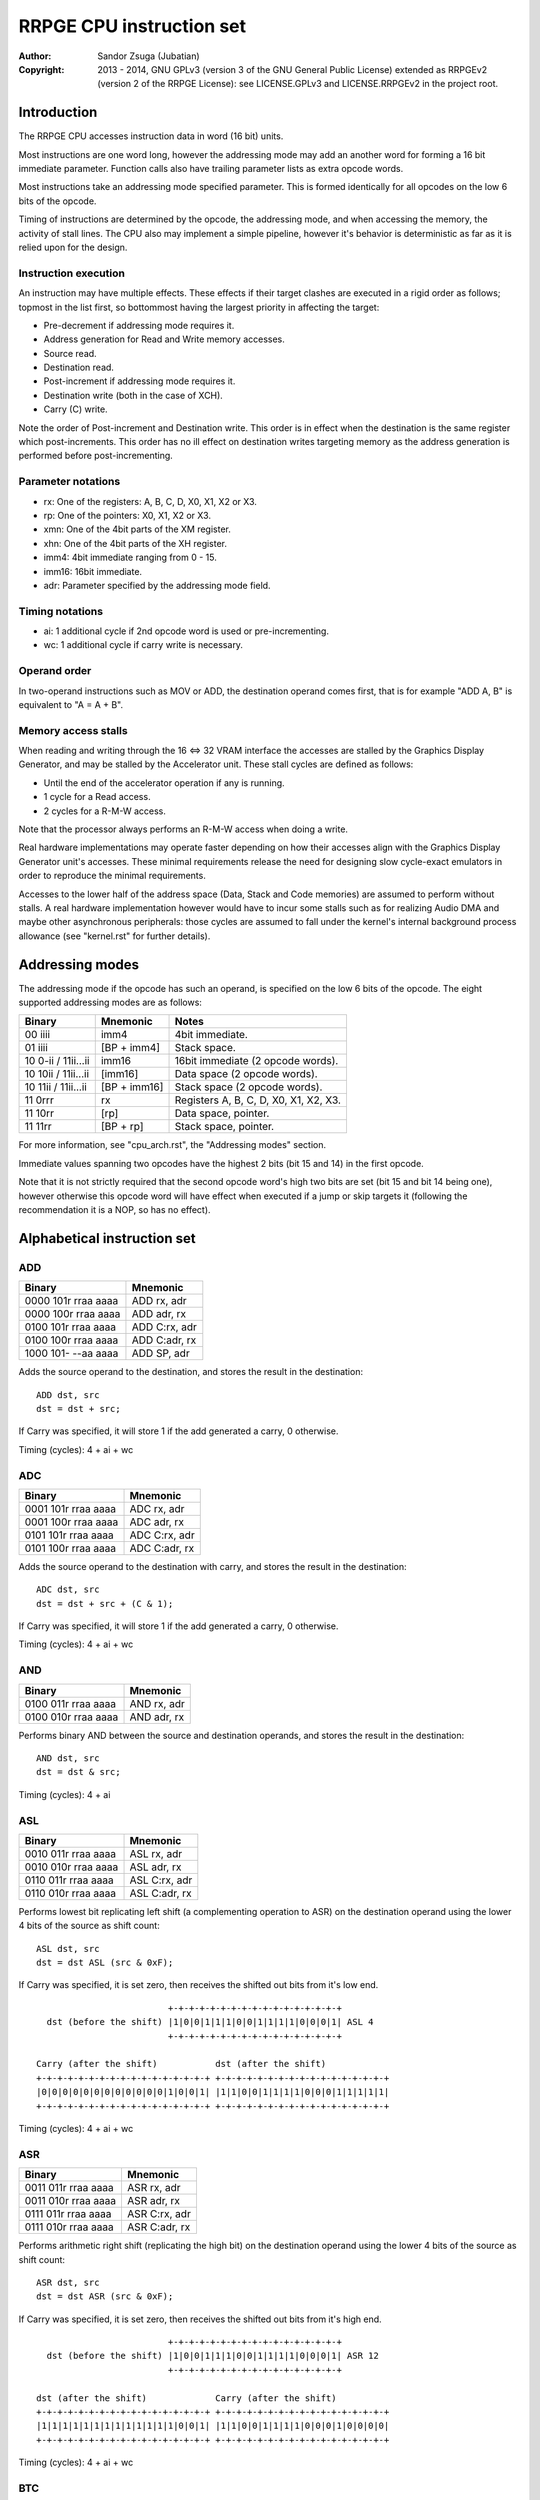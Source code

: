 
RRPGE CPU instruction set
==============================================================================

:Author:    Sandor Zsuga (Jubatian)
:Copyright: 2013 - 2014, GNU GPLv3 (version 3 of the GNU General Public
            License) extended as RRPGEv2 (version 2 of the RRPGE License): see
            LICENSE.GPLv3 and LICENSE.RRPGEv2 in the project root.




Introduction
------------------------------------------------------------------------------

The RRPGE CPU accesses instruction data in word (16 bit) units.

Most instructions are one word long, however the addressing mode may add an
another word for forming a 16 bit immediate parameter. Function calls also
have trailing parameter lists as extra opcode words.

Most instructions take an addressing mode specified parameter. This is formed
identically for all opcodes on the low 6 bits of the opcode.

Timing of instructions are determined by the opcode, the addressing mode, and
when accessing the memory, the activity of stall lines. The CPU also may
implement a simple pipeline, however it's behavior is deterministic as far as
it is relied upon for the design.


Instruction execution
^^^^^^^^^^^^^^^^^^^^^^^^^^^^^^

An instruction may have multiple effects. These effects if their target
clashes are executed in a rigid order as follows; topmost in the list first,
so bottommost having the largest priority in affecting the target:

- Pre-decrement if addressing mode requires it.
- Address generation for Read and Write memory accesses.
- Source read.
- Destination read.
- Post-increment if addressing mode requires it.
- Destination write (both in the case of XCH).
- Carry (C) write.

Note the order of Post-increment and Destination write. This order is in
effect when the destination is the same register which post-increments. This
order has no ill effect on destination writes targeting memory as the address
generation is performed before post-incrementing.


Parameter notations
^^^^^^^^^^^^^^^^^^^^^^^^^^^^^^

- rx:    One of the registers: A, B, C, D, X0, X1, X2 or X3.
- rp:    One of the pointers: X0, X1, X2 or X3.
- xmn:   One of the 4bit parts of the XM register.
- xhn:   One of the 4bit parts of the XH register.
- imm4:  4bit immediate ranging from 0 - 15.
- imm16: 16bit immediate.
- adr:   Parameter specified by the addressing mode field.


Timing notations
^^^^^^^^^^^^^^^^^^^^^^^^^^^^^^

- ai: 1 additional cycle if 2nd opcode word is used or pre-incrementing.
- wc: 1 additional cycle if carry write is necessary.


Operand order
^^^^^^^^^^^^^^^^^^^^^^^^^^^^^^

In two-operand instructions such as MOV or ADD, the destination operand comes
first, that is for example "ADD A, B" is equivalent to "A = A + B".


Memory access stalls
^^^^^^^^^^^^^^^^^^^^^^^^^^^^^^

When reading and writing through the 16 <=> 32 VRAM interface the accesses are
stalled by the Graphics Display Generator, and may be stalled by the
Accelerator unit. These stall cycles are defined as follows:

- Until the end of the accelerator operation if any is running.
- 1 cycle for a Read access.
- 2 cycles for a R-M-W access.

Note that the processor always performs an R-M-W access when doing a write.

Real hardware implementations may operate faster depending on how their
accesses align with the Graphics Display Generator unit's accesses. These
minimal requirements release the need for designing slow cycle-exact emulators
in order to reproduce the minimal requirements.

Accesses to the lower half of the address space (Data, Stack and Code
memories) are assumed to perform without stalls. A real hardware
implementation however would have to incur some stalls such as for realizing
Audio DMA and maybe other asynchronous peripherals: those cycles are assumed
to fall under the kernel's internal background process allowance (see
"kernel.rst" for further details).




Addressing modes
------------------------------------------------------------------------------

The addressing mode if the opcode has such an operand, is specified on the low
6 bits of the opcode. The eight supported addressing modes are as follows:

+---------------------+--------------+---------------------------------------+
| Binary              | Mnemonic     | Notes                                 |
+=====================+==============+=======================================+
| 00 iiii             | imm4         | 4bit immediate.                       |
+---------------------+--------------+---------------------------------------+
| 01 iiii             | [BP + imm4]  | Stack space.                          |
+---------------------+--------------+---------------------------------------+
| 10 0-ii / 11ii...ii | imm16        | 16bit immediate (2 opcode words).     |
+---------------------+--------------+---------------------------------------+
| 10 10ii / 11ii...ii | [imm16]      | Data space (2 opcode words).          |
+---------------------+--------------+---------------------------------------+
| 10 11ii / 11ii...ii | [BP + imm16] | Stack space (2 opcode words).         |
+---------------------+--------------+---------------------------------------+
| 11 0rrr             | rx           | Registers A, B, C, D, X0, X1, X2, X3. |
+---------------------+--------------+---------------------------------------+
| 11 10rr             | [rp]         | Data space, pointer.                  |
+---------------------+--------------+---------------------------------------+
| 11 11rr             | [BP + rp]    | Stack space, pointer.                 |
+---------------------+--------------+---------------------------------------+

For more information, see "cpu_arch.rst", the "Addressing modes" section.

Immediate values spanning two opcodes have the highest 2 bits (bit 15 and 14)
in the first opcode.

Note that it is not strictly required that the second opcode word's high two
bits are set (bit 15 and bit 14 being one), however otherwise this opcode word
will have effect when executed if a jump or skip targets it (following the
recommendation it is a NOP, so has no effect).




Alphabetical instruction set
------------------------------------------------------------------------------


ADD
^^^^^^^^^^^^^^^^^^^^^^^^^^^^^^

+---------------------+--------------------+
| Binary              | Mnemonic           |
+=====================+====================+
| 0000 101r rraa aaaa | ADD rx, adr        |
+---------------------+--------------------+
| 0000 100r rraa aaaa | ADD adr, rx        |
+---------------------+--------------------+
| 0100 101r rraa aaaa | ADD C:rx, adr      |
+---------------------+--------------------+
| 0100 100r rraa aaaa | ADD C:adr, rx      |
+---------------------+--------------------+
| 1000 101- --aa aaaa | ADD SP, adr        |
+---------------------+--------------------+

Adds the source operand to the destination, and stores the result in the
destination: ::

    ADD dst, src
    dst = dst + src;

If Carry was specified, it will store 1 if the add generated a carry, 0
otherwise.

Timing (cycles): 4 + ai + wc


ADC
^^^^^^^^^^^^^^^^^^^^^^^^^^^^^^

+---------------------+--------------------+
| Binary              | Mnemonic           |
+=====================+====================+
| 0001 101r rraa aaaa | ADC rx, adr        |
+---------------------+--------------------+
| 0001 100r rraa aaaa | ADC adr, rx        |
+---------------------+--------------------+
| 0101 101r rraa aaaa | ADC C:rx, adr      |
+---------------------+--------------------+
| 0101 100r rraa aaaa | ADC C:adr, rx      |
+---------------------+--------------------+

Adds the source operand to the destination with carry, and stores the result
in the destination: ::

    ADC dst, src
    dst = dst + src + (C & 1);

If Carry was specified, it will store 1 if the add generated a carry, 0
otherwise.

Timing (cycles): 4 + ai + wc


AND
^^^^^^^^^^^^^^^^^^^^^^^^^^^^^^

+---------------------+--------------------+
| Binary              | Mnemonic           |
+=====================+====================+
| 0100 011r rraa aaaa | AND rx, adr        |
+---------------------+--------------------+
| 0100 010r rraa aaaa | AND adr, rx        |
+---------------------+--------------------+

Performs binary AND between the source and destination operands, and stores
the result in the destination: ::

    AND dst, src
    dst = dst & src;

Timing (cycles): 4 + ai


ASL
^^^^^^^^^^^^^^^^^^^^^^^^^^^^^^

+---------------------+--------------------+
| Binary              | Mnemonic           |
+=====================+====================+
| 0010 011r rraa aaaa | ASL rx, adr        |
+---------------------+--------------------+
| 0010 010r rraa aaaa | ASL adr, rx        |
+---------------------+--------------------+
| 0110 011r rraa aaaa | ASL C:rx, adr      |
+---------------------+--------------------+
| 0110 010r rraa aaaa | ASL C:adr, rx      |
+---------------------+--------------------+

Performs lowest bit replicating left shift (a complementing operation to ASR)
on the destination operand using the lower 4 bits of the source as shift
count: ::

    ASL dst, src
    dst = dst ASL (src & 0xF);

If Carry was specified, it is set zero, then receives the shifted out bits
from it's low end. ::

                             +-+-+-+-+-+-+-+-+-+-+-+-+-+-+-+-+
      dst (before the shift) |1|0|0|1|1|1|0|0|1|1|1|1|0|0|0|1| ASL 4
                             +-+-+-+-+-+-+-+-+-+-+-+-+-+-+-+-+

    Carry (after the shift)           dst (after the shift)
    +-+-+-+-+-+-+-+-+-+-+-+-+-+-+-+-+ +-+-+-+-+-+-+-+-+-+-+-+-+-+-+-+-+
    |0|0|0|0|0|0|0|0|0|0|0|0|1|0|0|1| |1|1|0|0|1|1|1|1|0|0|0|1|1|1|1|1|
    +-+-+-+-+-+-+-+-+-+-+-+-+-+-+-+-+ +-+-+-+-+-+-+-+-+-+-+-+-+-+-+-+-+

Timing (cycles): 4 + ai + wc


ASR
^^^^^^^^^^^^^^^^^^^^^^^^^^^^^^

+---------------------+--------------------+
| Binary              | Mnemonic           |
+=====================+====================+
| 0011 011r rraa aaaa | ASR rx, adr        |
+---------------------+--------------------+
| 0011 010r rraa aaaa | ASR adr, rx        |
+---------------------+--------------------+
| 0111 011r rraa aaaa | ASR C:rx, adr      |
+---------------------+--------------------+
| 0111 010r rraa aaaa | ASR C:adr, rx      |
+---------------------+--------------------+

Performs arithmetic right shift (replicating the high bit) on the destination
operand using the lower 4 bits of the source as shift count: ::

    ASR dst, src
    dst = dst ASR (src & 0xF);

If Carry was specified, it is set zero, then receives the shifted out bits
from it's high end. ::

                             +-+-+-+-+-+-+-+-+-+-+-+-+-+-+-+-+
      dst (before the shift) |1|0|0|1|1|1|0|0|1|1|1|1|0|0|0|1| ASR 12
                             +-+-+-+-+-+-+-+-+-+-+-+-+-+-+-+-+

    dst (after the shift)             Carry (after the shift)
    +-+-+-+-+-+-+-+-+-+-+-+-+-+-+-+-+ +-+-+-+-+-+-+-+-+-+-+-+-+-+-+-+-+
    |1|1|1|1|1|1|1|1|1|1|1|1|1|0|0|1| |1|1|0|0|1|1|1|1|0|0|0|1|0|0|0|0|
    +-+-+-+-+-+-+-+-+-+-+-+-+-+-+-+-+ +-+-+-+-+-+-+-+-+-+-+-+-+-+-+-+-+

Timing (cycles): 4 + ai + wc


BTC
^^^^^^^^^^^^^^^^^^^^^^^^^^^^^^

+---------------------+--------------------+
| Binary              | Mnemonic           |
+=====================+====================+
| 1010 00ii iiaa aaaa | BTC adr, imm4      |
+---------------------+--------------------+

Clears the bit given in the immediate of the operand specified by adr. ::

    BTC dst, imm4
    dst = dst & ~(1 << imm4);

Timing (cycles): 4 + ai


BTS
^^^^^^^^^^^^^^^^^^^^^^^^^^^^^^

+---------------------+--------------------+
| Binary              | Mnemonic           |
+=====================+====================+
| 1010 10ii iiaa aaaa | BTS adr, imm4      |
+---------------------+--------------------+

Sets the bit given in the immediate of the operand specified by adr. ::

    BTS dst, imm4
    dst = dst | (1 << imm4);

Timing (cycles): 4 + ai


DIV
^^^^^^^^^^^^^^^^^^^^^^^^^^^^^^

+---------------------+--------------------+
| Binary              | Mnemonic           |
+=====================+====================+
| 0001 011r rraa aaaa | DIV rx, adr        |
+---------------------+--------------------+
| 0001 010r rraa aaaa | DIV adr, rx        |
+---------------------+--------------------+
| 0101 011r rraa aaaa | DIV C:rx, adr      |
+---------------------+--------------------+
| 0101 010r rraa aaaa | DIV C:adr, rx      |
+---------------------+--------------------+

Divides the (unsigned) destination operand with the (unsigned) source operand,
and produces the whole part of the result in the destination: ::

    DIV dst, src
    dst = dst / src;

If Carry was specified, it receives the remainder.

If the divisor is zero, both the destination and the remainder is zeroed; this
condition does not trigger any supervisor action (trap).

Timing (cycles): 11 + ai + wc


JFL
^^^^^^^^^^^^^^^^^^^^^^^^^^^^^^

+---------------------+--------------------+
| Binary              | Mnemonic           |
+=====================+====================+
| 1000 1000 0eaa aaaa | JFL adr {...}      |
+---------------------+--------------------+

Local function call (subroutine entry). Only the low 12 bits of the target
address is used, the high 4 address bits receive the the high 4 bits of the
opcode's address, thus calling within the same page as the caller.

The stack receives the PC pointing after the function call opcode, then the
current BP, after which the called function's stack frame is established.
For more information, see "Stack Management" in "cpu_arch.rst".

Note that the caller's stack frame is remembered for passing parameters from
the caller's stack.

After the function call opcode (including the additional opcode word if it was
necessary by the addressing mode) up to 16 parameters may follow which are
pushed on the called function's stack. The parameter opcode format is as
follows: ::

    ---- ---- -eaa aaaa
    (Normally first two bits should be 11 for making these NOPs)

The 'e' bit (also found in the function's opcode) marks the last parameter if
if it is set. The 16th parameter ignores the 'e' bit treating it set.

Note that as mentioned above, if stack space addressing is used in the
parameter opcodes, the parameter is taken from the caller's stack (and pushed
onto the new stack frame created for the subroutine).

Also note that the stored PC points after the function call's opcode, so the
parameter list will be executed as normal opcodes after return. They should
be formatted as NOPs to prevent this producing ill effects.

An example call with 3 parameters: ::

    0: JFL func {10, [20], [X0]}

    0: 1000 1000 0010 0000 -- JFL opcode with imm16 address
    1: 1100 ffff ffff ffff -- Address (low 12 bits effective) of function
    2: 1100 0000 0000 1010 -- Parameter 10 decimal as imm4 addressing mode
    3: 1100 0000 0010 1000 -- Parameter [20], first byte
    4: 1100 0000 0001 0100 -- Second byte
    5: 1100 0000 0111 1000 -- Parameter [X0], final parameter ('e' bit set)

    | (...)       |
    +-------------+
    | PC (at 2)   | Saved return address, pointing at first parameter
    +-------------+
    | BP (caller) |
    +-------------+--> End of caller's stack frame
    | 10          | <- BP; first parameter's value
    +-------------+
    | pppp        | Second parameter, value read from [20].
    +-------------+
    | pppp        | Third parameter, value read from [X0].
    +-------------+
    |             | <- SP
    +-------------+
    | (...)       |

Timing (cycles): 9 + ai; 4 + ai / parameter


JFA
^^^^^^^^^^^^^^^^^^^^^^^^^^^^^^

+---------------------+--------------------+
| Binary              | Mnemonic           |
+=====================+====================+
| 1000 1001 0eaa aaaa | JFA adr {...}      |
+---------------------+--------------------+

Absolute function call (subroutine entry). All 16 bits of the target address
are used.

See JFL for details.

Timing (cycles): 9 + ai; 4 + ai / parameter


JML
^^^^^^^^^^^^^^^^^^^^^^^^^^^^^^

+---------------------+--------------------+
| Binary              | Mnemonic           |
+=====================+====================+
| 1000 1100 --aa aaaa | JML adr            |
+---------------------+--------------------+

Local jump. Only the low 12 bits of the target address is used, the high 4
address bits receive the the high 4 bits of the opcode's address, thus jumping
within the same page.

Timing (cycles): 5 + ai


JMA
^^^^^^^^^^^^^^^^^^^^^^^^^^^^^^

+---------------------+--------------------+
| Binary              | Mnemonic           |
+=====================+====================+
| 1000 1101 --aa aaaa | JMA adr            |
+---------------------+--------------------+

Absolute jump. The PC is made equal to the value loaded from adr.

Timing (cycles): 5 + ai


JMR
^^^^^^^^^^^^^^^^^^^^^^^^^^^^^^

+---------------------+--------------------+
| Binary              | Mnemonic           |
+=====================+====================+
| 1000 01ii iiii iiii | JMR simm10         |
+---------------------+--------------------+

Relative jump. The base of the jump is the address of the opcode, so an
immediate of zero will generate an infinite loop. The 10bit immediate is 2's
complement signed ranging from -512 to +511 inclusive.

Timing (cycles): 4


JSV
^^^^^^^^^^^^^^^^^^^^^^^^^^^^^^

+---------------------+--------------------+
| Binary              | Mnemonic           |
+=====================+====================+
| 1000 1000 1e-- ---- | JSV {...}          |
+---------------------+--------------------+

Supervisor call.

Works in a similar manner to JFL including the parameter list, however
parameters are pushed on the supervisor stack, and the PC and BP of the caller
is not pushed onto any stack (they are preserved by the user - supervisor mode
switch).

Note that this call is accompanied by some kind of return from supervisor
mechanism (a supervisor - user mode switch might do using the context saved or
swapped out on entry), however it's exact mechanism is left implementation
defined.

The supervisor stack is protected from overflowing by the 16 parameter high
limit. Kernel code may prepare the supervisor stack so 16 parameters are
guaranteed to fit in case the user mode performs a supervisor call.

Timing of this opcode including it's parameter passings is implementation
defined (included in the kernel operation time limits, see the kernel's
documentation "kernel.rst" for details).


MAC
^^^^^^^^^^^^^^^^^^^^^^^^^^^^^^

+---------------------+--------------------+
| Binary              | Mnemonic           |
+=====================+====================+
| 0011 001r rraa aaaa | MAC rx, adr        |
+---------------------+--------------------+
| 0011 000r rraa aaaa | MAC adr, rx        |
+---------------------+--------------------+
| 0111 001r rraa aaaa | MAC C:rx, adr      |
+---------------------+--------------------+
| 0111 000r rraa aaaa | MAC C:adr, rx      |
+---------------------+--------------------+

Multiply and accumulate. Multiplies the destination with the source operand,
then adds carry, and stores the result in the destination: ::

    MAC dst, src
    dst = dst * src + C;

If Carry was specified, it receives the high 16 bits of the result.

Timing (cycles): 12 + ai + wc


MOV
^^^^^^^^^^^^^^^^^^^^^^^^^^^^^^

+---------------------+--------------------+
| Binary              | Mnemonic           |
+=====================+====================+
| 0000 001r rraa aaaa | MOV rx, adr        |
+---------------------+--------------------+
| 0000 000r rraa aaaa | MOV adr, rx        |
+---------------------+--------------------+
| 0000 0110 nnaa aaaa | MOV xmn, adr       |
+---------------------+--------------------+
| 0000 0100 nnaa aaaa | MOV adr, xmn       |
+---------------------+--------------------+
| 0000 0111 nnaa aaaa | MOV xhn, adr       |
+---------------------+--------------------+
| 0000 0101 nnaa aaaa | MOV adr, xhn       |
+---------------------+--------------------+
| 1000 001- 00aa aaaa | MOV XM, adr        |
+---------------------+--------------------+
| 1000 000- 00aa aaaa | MOV adr, XM        |
+---------------------+--------------------+
| 1000 001- 01aa aaaa | MOV XH, adr        |
+---------------------+--------------------+
| 1000 000- 01aa aaaa | MOV adr, XH        |
+---------------------+--------------------+
| 1000 001- 1-aa aaaa | MOV SP, adr        |
+---------------------+--------------------+
| 1000 000- 1-aa aaaa | MOV adr, SP        |
+---------------------+--------------------+

Moves from source to target.

When the source is a 4bit part of the XM (xmn) or XH (xhn) register, the
destination will receive the value in it's low 4 bits, and it's high 12 bits
are set zero.

When the destination is a 4bit part of the XM (xmn) or XH (xhn) register, the
destination (the appropriate part of XM or XH) will receive the low 4 bits of
the source.

Timing (cycles): 3 + ai


MUL
^^^^^^^^^^^^^^^^^^^^^^^^^^^^^^

+---------------------+--------------------+
| Binary              | Mnemonic           |
+=====================+====================+
| 0010 001r rraa aaaa | MUL rx, adr        |
+---------------------+--------------------+
| 0010 000r rraa aaaa | MUL adr, rx        |
+---------------------+--------------------+
| 0110 001r rraa aaaa | MUL C:rx, adr      |
+---------------------+--------------------+
| 0110 000r rraa aaaa | MUL C:adr, rx      |
+---------------------+--------------------+

Multiplies the destination with the source operand, and stores the result in
the destination: ::

    MUL dst, src
    dst = dst * src;

If Carry was specified, it receives the high 16 bits of the result.

Timing (cycles): 11 + ai + wc


NOP
^^^^^^^^^^^^^^^^^^^^^^^^^^^^^^

+---------------------+--------------------+
| Binary              | Mnemonic           |
+=====================+====================+
| 11-- ---- ---- ---- | NOP                |
+---------------------+--------------------+

No operation.

Timing (cycles): 1


OR
^^^^^^^^^^^^^^^^^^^^^^^^^^^^^^

+---------------------+--------------------+
| Binary              | Mnemonic           |
+=====================+====================+
| 0100 001r rraa aaaa | OR rx, adr         |
+---------------------+--------------------+
| 0100 000r rraa aaaa | OR adr, rx         |
+---------------------+--------------------+

Performs binary OR between the source and destination operands, and stores the
result in the destination: ::

    OR dst, src
    dst = dst | src;

Timing (cycles): 4 + ai


RFN
^^^^^^^^^^^^^^^^^^^^^^^^^^^^^^

+---------------------+--------------------+
| Binary              | Mnemonic           |
+=====================+====================+
| 1000 1001 1--- ---- | RFN                |
+---------------------+--------------------+

Returns from function or subroutine.

For the associated mechanisms, check the JFL opcode and the "Stack Management"
section in "cpu_arch.rst".

Timing (cycles): 6


SBC
^^^^^^^^^^^^^^^^^^^^^^^^^^^^^^

+---------------------+--------------------+
| Binary              | Mnemonic           |
+=====================+====================+
| 0001 111r rraa aaaa | SBC rx, adr        |
+---------------------+--------------------+
| 0001 110r rraa aaaa | SBC adr, rx        |
+---------------------+--------------------+
| 0101 111r rraa aaaa | SBC C:rx, adr      |
+---------------------+--------------------+
| 0101 110r rraa aaaa | SBC C:adr, rx      |
+---------------------+--------------------+

Subtracts the source operand from the destination with borrow, and stores the
result in the destination: ::

    SBC dst, src
    dst = dst - src - (C & 1);

If Carry was specified, it will store 0xFFFF if the subtraction generated a
borrow, 0 otherwise.

Timing (cycles): 4 + ai + wc


SHL
^^^^^^^^^^^^^^^^^^^^^^^^^^^^^^

+---------------------+--------------------+
| Binary              | Mnemonic           |
+=====================+====================+
| 0010 101r rraa aaaa | SHL rx, adr        |
+---------------------+--------------------+
| 0010 100r rraa aaaa | SHL adr, rx        |
+---------------------+--------------------+
| 0110 101r rraa aaaa | SHL C:rx, adr      |
+---------------------+--------------------+
| 0110 100r rraa aaaa | SHL C:adr, rx      |
+---------------------+--------------------+

Left shifts the destination operand using the lower 4 bits of the source as
shift count: ::

    SHL dst, src
    dst = dst << (src & 0xF);

If Carry was specified, it is set zero, then receives the shifted out bits
from it's low end. ::

                             +-+-+-+-+-+-+-+-+-+-+-+-+-+-+-+-+
      dst (before the shift) |1|0|0|1|1|1|0|0|1|1|1|1|0|0|0|1| << 4
                             +-+-+-+-+-+-+-+-+-+-+-+-+-+-+-+-+

    Carry (after the shift)           dst (after the shift)
    +-+-+-+-+-+-+-+-+-+-+-+-+-+-+-+-+ +-+-+-+-+-+-+-+-+-+-+-+-+-+-+-+-+
    |0|0|0|0|0|0|0|0|0|0|0|0|1|0|0|1| |1|1|0|0|1|1|1|1|0|0|0|1|0|0|0|0|
    +-+-+-+-+-+-+-+-+-+-+-+-+-+-+-+-+ +-+-+-+-+-+-+-+-+-+-+-+-+-+-+-+-+

Timing (cycles): 4 + ai + wc


SHR
^^^^^^^^^^^^^^^^^^^^^^^^^^^^^^

+---------------------+--------------------+
| Binary              | Mnemonic           |
+=====================+====================+
| 0010 111r rraa aaaa | SHR rx, adr        |
+---------------------+--------------------+
| 0010 110r rraa aaaa | SHR adr, rx        |
+---------------------+--------------------+
| 0110 111r rraa aaaa | SHR C:rx, adr      |
+---------------------+--------------------+
| 0110 110r rraa aaaa | SHR C:adr, rx      |
+---------------------+--------------------+

Right shifts the destination operand using the lower 4 bits of the source as
shift count: ::

    SHR dst, src
    dst = dst >> (src & 0xF);

If Carry was specified, it is set zero, then receives the shifted out bits
from it's high end. ::

                             +-+-+-+-+-+-+-+-+-+-+-+-+-+-+-+-+
      dst (before the shift) |1|0|0|1|1|1|0|0|1|1|1|1|0|0|0|1| >> 12
                             +-+-+-+-+-+-+-+-+-+-+-+-+-+-+-+-+

    dst (after the shift)             Carry (after the shift)
    +-+-+-+-+-+-+-+-+-+-+-+-+-+-+-+-+ +-+-+-+-+-+-+-+-+-+-+-+-+-+-+-+-+
    |0|0|0|0|0|0|0|0|0|0|0|0|1|0|0|1| |1|1|0|0|1|1|1|1|0|0|0|1|0|0|0|0|
    +-+-+-+-+-+-+-+-+-+-+-+-+-+-+-+-+ +-+-+-+-+-+-+-+-+-+-+-+-+-+-+-+-+

Timing (cycles): 4 + ai + wc


SLC
^^^^^^^^^^^^^^^^^^^^^^^^^^^^^^

+---------------------+--------------------+
| Binary              | Mnemonic           |
+=====================+====================+
| 0011 101r rraa aaaa | SLC rx, adr        |
+---------------------+--------------------+
| 0011 100r rraa aaaa | SLC adr, rx        |
+---------------------+--------------------+
| 0111 101r rraa aaaa | SLC C:rx, adr      |
+---------------------+--------------------+
| 0111 100r rraa aaaa | SLC C:adr, rx      |
+---------------------+--------------------+

Left shifts the destination operand using the lower 4 bits of the source as
shift count, then ORs the carry with the result: ::

    SLC dst, src
    dst = (dst << (src & 0xF)) | C;

If Carry was specified, it is set zero, then receives the shifted out bits
from it's low end. ::

                             +-+-+-+-+-+-+-+-+-+-+-+-+-+-+-+-+
      dst (before the shift) |1|0|0|1|1|1|0|0|1|1|1|1|0|0|0|1| << 4
                             +-+-+-+-+-+-+-+-+-+-+-+-+-+-+-+-+

                                     +-+-+-+-+-+-+-+-+-+-+-+-+-+-+-+-+
            Carry (before the shift) |0|0|0|0|0|0|0|0|0|0|0|0|1|0|1|1|
                                     +-+-+-+-+-+-+-+-+-+-+-+-+-+-+-+-+

    Carry (after the shift)           dst (after the shift)
    +-+-+-+-+-+-+-+-+-+-+-+-+-+-+-+-+ +-+-+-+-+-+-+-+-+-+-+-+-+-+-+-+-+
    |0|0|0|0|0|0|0|0|0|0|0|0|1|0|0|1| |1|1|0|0|1|1|1|1|0|0|0|1|1|0|1|1|
    +-+-+-+-+-+-+-+-+-+-+-+-+-+-+-+-+ +-+-+-+-+-+-+-+-+-+-+-+-+-+-+-+-+

Timing (cycles): 4 + ai + wc


SRC
^^^^^^^^^^^^^^^^^^^^^^^^^^^^^^

+---------------------+--------------------+
| Binary              | Mnemonic           |
+=====================+====================+
| 0011 111r rraa aaaa | SRC rx, adr        |
+---------------------+--------------------+
| 0011 110r rraa aaaa | SRC adr, rx        |
+---------------------+--------------------+
| 0111 111r rraa aaaa | SRC C:rx, adr      |
+---------------------+--------------------+
| 0111 110r rraa aaaa | SRC C:adr, rx      |
+---------------------+--------------------+

Right shifts the destination operand using the lower 4 bits of the source as
shift count, then ORs the carry with the result: ::

    SRC dst, src
    dst = (dst << (src & 0xF)) | C;

If Carry was specified, it is set zero, then receives the shifted out bits
from it's high end. ::

                             +-+-+-+-+-+-+-+-+-+-+-+-+-+-+-+-+
      dst (before the shift) |1|0|0|1|1|1|0|0|1|1|1|1|0|0|0|1| >> 12
                             +-+-+-+-+-+-+-+-+-+-+-+-+-+-+-+-+

     +-+-+-+-+-+-+-+-+-+-+-+-+-+-+-+-+
     |0|1|0|1|0|0|1|1|0|0|0|1|0|0|0|0| Carry (before the shift)
     +-+-+-+-+-+-+-+-+-+-+-+-+-+-+-+-+

    dst (after the shift)             Carry (after the shift)
    +-+-+-+-+-+-+-+-+-+-+-+-+-+-+-+-+ +-+-+-+-+-+-+-+-+-+-+-+-+-+-+-+-+
    |0|1|0|1|0|0|1|1|0|0|0|1|1|0|0|1| |1|1|0|0|1|1|1|1|0|0|0|1|0|0|0|0|
    +-+-+-+-+-+-+-+-+-+-+-+-+-+-+-+-+ +-+-+-+-+-+-+-+-+-+-+-+-+-+-+-+-+

Timing (cycles): 4 + ai + wc


SUB
^^^^^^^^^^^^^^^^^^^^^^^^^^^^^^

+---------------------+--------------------+
| Binary              | Mnemonic           |
+=====================+====================+
| 0000 111r rraa aaaa | SUB rx, adr        |
+---------------------+--------------------+
| 0000 110r rraa aaaa | SUB adr, rx        |
+---------------------+--------------------+
| 0100 111r rraa aaaa | SUB C:rx, adr      |
+---------------------+--------------------+
| 0100 110r rraa aaaa | SUB C:adr, rx      |
+---------------------+--------------------+
| 1000 111- --aa aaaa | SUB SP, adr        |
+---------------------+--------------------+

Subtracts the source operand from the destination, and stores the result in
the destination: ::

    SUB dst, src
    dst = dst - src;

If Carry was specified, it will store 0xFFFF if the subtraction generated a
borrow, 0 otherwise.

Timing (cycles): 4 + ai + wc


XBC
^^^^^^^^^^^^^^^^^^^^^^^^^^^^^^

+---------------------+--------------------+
| Binary              | Mnemonic           |
+=====================+====================+
| 1010 01ii iiaa aaaa | XBC adr, imm4      |
+---------------------+--------------------+

Skips the next instruction if the bit specified by the immediate operand is
clear. The skip takes place after the end of the whole skip instruction (so it
works proper even if an addressing mode needing a second opcode word is used).
Skips a single opcode only, so if the skipped instruction has more words, the
tail of it is executed (normally these are NOPs).

Timing (cycles): 4 + ai (no skip) / 5 + ai (skip)


XBS
^^^^^^^^^^^^^^^^^^^^^^^^^^^^^^

+---------------------+--------------------+
| Binary              | Mnemonic           |
+=====================+====================+
| 1010 11ii iiaa aaaa | XBS adr, imm4      |
+---------------------+--------------------+

Skips the next instruction if the bit specified by the immediate operand is
set.

For more information on the skip mechanism, check XBC.

Timing (cycles): 4 + ai (no skip) / 5 + ai (skip)


XCH
^^^^^^^^^^^^^^^^^^^^^^^^^^^^^^

+---------------------+--------------------+
| Binary              | Mnemonic           |
+=====================+====================+
| 0010 001r rraa aaaa | XCH rx, adr        |
+---------------------+--------------------+
| 0010 000r rraa aaaa | XCH adr, rx        |
+---------------------+--------------------+

Exchanges the value of it's operands. This happens as first loading both
operand values in temporary registers, then writing those back swapped. For
the exact operation order in conflicting cases, check "Instruction execution".

Note that by definition if the operand provided by an addressing mode is an
immediate, the XCH executes like an appropriate MOV.

Timing (cycles): 4 + ai


XEQ
^^^^^^^^^^^^^^^^^^^^^^^^^^^^^^

+---------------------+--------------------+
| Binary              | Mnemonic           |
+=====================+====================+
| 1011 001r rraa aaaa | XEQ rx, adr        |
+---------------------+--------------------+
| 1011 000r rraa aaaa | XEQ adr, rx        |
+---------------------+--------------------+

Skips the next instruction if the value of the operands are equal.

For more information on the skip mechanism, check XBC.

Timing (cycles): 4 + ai (no skip) / 5 + ai (skip)


XNE
^^^^^^^^^^^^^^^^^^^^^^^^^^^^^^

+---------------------+--------------------+
| Binary              | Mnemonic           |
+=====================+====================+
| 1011 101r rraa aaaa | XNE rx, adr        |
+---------------------+--------------------+
| 1011 100r rraa aaaa | XNE adr, rx        |
+---------------------+--------------------+

Skips the next instruction if the value of the operands are not equal.

For more information on the skip mechanism, check XBC.

Timing (cycles): 4 + ai (no skip) / 5 + ai (skip)


XOR
^^^^^^^^^^^^^^^^^^^^^^^^^^^^^^

+---------------------+--------------------+
| Binary              | Mnemonic           |
+=====================+====================+
| 0110 001r rraa aaaa | XOR rx, adr        |
+---------------------+--------------------+
| 0110 000r rraa aaaa | XOR adr, rx        |
+---------------------+--------------------+

Performs binary exclusive OR between the source and destination operands, and
stores the result in the destination: ::

    XOR dst, src
    dst = dst ^ src;

Timing (cycles): 4 + ai


XSG
^^^^^^^^^^^^^^^^^^^^^^^^^^^^^^

+---------------------+--------------------+
| Binary              | Mnemonic           |
+=====================+====================+
| 1011 011r rraa aaaa | XSG rx, adr        |
+---------------------+--------------------+
| 1011 010r rraa aaaa | XSG adr, rx        |
+---------------------+--------------------+

Skips the next instruction if the value of the first operand is 2's complement
signed greater than the second. A complementing operation (signed less than)
may be provided by swapping the operand order, for which an XSL mnemonic may
be supported.

For more information on the skip mechanism, check XBC.

Timing (cycles): 4 + ai (no skip) / 5 + ai (skip)


XUG
^^^^^^^^^^^^^^^^^^^^^^^^^^^^^^

+---------------------+--------------------+
| Binary              | Mnemonic           |
+=====================+====================+
| 1011 111r rraa aaaa | XUG rx, adr        |
+---------------------+--------------------+
| 1011 110r rraa aaaa | XUG adr, rx        |
+---------------------+--------------------+

Skips the next instruction if the value of the first operand is unsigned
greater than the second. A complementing operation (unsigned less than) may be
provided by swapping the operand order, for which an XUL mnemonic may be
supported.

For more information on the skip mechanism, check XBC.

Timing (cycles): 4 + ai (no skip) / 5 + ai (skip)




Instruction matrix
------------------------------------------------------------------------------


The following instruction matrix sorts instructions by the high 7 bits. Note
that the ordering is somewhat mixed to respect the structure of the opcode
layout. The columns group by the highest two bits (bit 15 and bit 14) and bit
9. The rows group by bits 13, 12, 11 and 10.

+----+---------+---------+----------+----------+---------+---------+---------+
|    | 00....0 | 00....1 | 01....0  | 01....1  | 10....0 | 10....1 | 11..... |
+====+=========+=========+==========+==========+=========+=========+=========+
|    || MOV    || MOV    || OR      || OR      || MOV    || MOV    |         |
|0000|| adr, rx|| rx, adr|| adr, rx || rx, adr || adr, XM|| XM, adr|   NOP   |
|    |         |         |          |          || adr, XH|| XH, adr|         |
|    |         |         |          |          || adr, SP|| SP, adr|         |
+----+---------+---------+----------+----------+---------+---------+         |
|    || MOV    || MOV    || AND     || AND     |                   |         |
|0001|| adr,xmn|| xmn,adr|| adr, rx || rx, adr |    JMR simm10     |         |
|    || adr,xhn|| xhn,adr|          |          |                   |         |
+----+---------+---------+----------+----------+---------+---------+         |
|    || ADD    || ADD    || ADD     || ADD     || JFL    || ADD    |         |
|0010|| adr, rx|| rx, adr|| C:adr,rx|| C:rx,adr|| JFA    || SP, adr|         |
|    |         |         |          |          || JSV    |         |         |
|    |         |         |          |          || RFN    |         |         |
+----+---------+---------+----------+----------+---------+---------+         |
|    || SUB    || SUB    || SUB     || SUB     || JML    || SUB    |         |
|0011|| adr, rx|| rx, adr|| C:adr,rx|| C:rx,adr|| JMA    || SP, adr|         |
+----+---------+---------+----------+----------+---------+---------+         |
|    || XCH    || XCH    || XOR     || XOR     |                   |         |
|0100|| adr, rx|| rx, adr|| adr, rx || rx, adr |     Supervisor    |         |
+----+---------+---------+----------+----------+                   |         |
|    || DIV    || DIV    || DIV     || DIV     |                   |         |
|0101|| adr, rx|| rx, adr|| C:adr,rx|| C:rx,adr|                   |         |
+----+---------+---------+----------+----------+                   |         |
|    || ADC    || ADC    || ADC     || ADC     |                   |         |
|0110|| adr, rx|| rx, adr|| C:adr,rx|| C:rx,adr|                   |         |
+----+---------+---------+----------+----------+                   |         |
|    || SBC    || SBC    || SBC     || SBC     |                   |         |
|0111|| adr, rx|| rx, adr|| C:adr,rx|| C:rx,adr|                   |         |
+----+---------+---------+----------+----------+-------------------+         |
|    || MUL    || MUL    || MUL     || MUL     |                   |         |
|1000|| adr, rx|| rx, adr|| C:adr,rx|| C:rx,adr|   BTC adr, imm4   |         |
+----+---------+---------+----------+----------+-------------------+         |
|    || ASL    || ASL    || ASL     || ASL     |                   |         |
|1001|| adr, rx|| rx, adr|| C:adr,rx|| C:rx,adr|   XBC adr, imm4   |         |
+----+---------+---------+----------+----------+-------------------+         |
|    || SHL    || SHL    || SHL     || SHL     |                   |         |
|1010|| adr, rx|| rx, adr|| C:adr,rx|| C:rx,adr|   BTS adr, imm4   |         |
+----+---------+---------+----------+----------+-------------------+         |
|    || SHR    || SHR    || SHR     || SHR     |                   |         |
|1011|| adr, rx|| rx, adr|| C:adr,rx|| C:rx,adr|   XBS adr, imm4   |         |
+----+---------+---------+----------+----------+---------+---------+         |
|    || MAC    || MAC    || MAC     || MAC     || XEQ    || XEQ    |         |
|1100|| adr, rx|| rx, adr|| C:adr,rx|| C:rx,adr|| adr, rx|| rx, adr|         |
+----+---------+---------+----------+----------+---------+---------+         |
|    || ASR    || ASR    || ASR     || ASR     || XSG    || XSG    |         |
|1101|| adr, rx|| rx, adr|| C:adr,rx|| C:rx,adr|| adr, rx|| rx, adr|         |
+----+---------+---------+----------+----------+---------+---------+         |
|    || SLC    || SLC    || SLC     || SLC     || XNE    || XNE    |         |
|1110|| adr, rx|| rx, adr|| C:adr,rx|| C:rx,adr|| adr, rx|| rx, adr|         |
+----+---------+---------+----------+----------+---------+---------+         |
|    || SRC    || SRC    || SRC     || SRC     || XUG    || XUG    |         |
|1111|| adr, rx|| rx, adr|| C:adr,rx|| C:rx,adr|| adr, rx|| rx, adr|         |
+----+---------+---------+----------+----------+---------+---------+---------+

The area marked as "Supervisor" is reserved for instructions for the
supervisor mode only. If the user mode attempts to execute any of them, the
result is a supervisor trap (interrupt). By the RRPGE system specification
this means the application is terminated.
